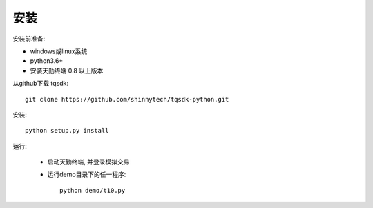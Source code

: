 安装
=================================================
安装前准备:

* windows或linux系统
* python3.6+
* 安装天勤终端 0.8 以上版本

从github下载 tqsdk::

    git clone https://github.com/shinnytech/tqsdk-python.git


安装::

    python setup.py install


运行:

    * 启动天勤终端, 并登录模拟交易

    * 运行demo目录下的任一程序::

        python demo/t10.py

